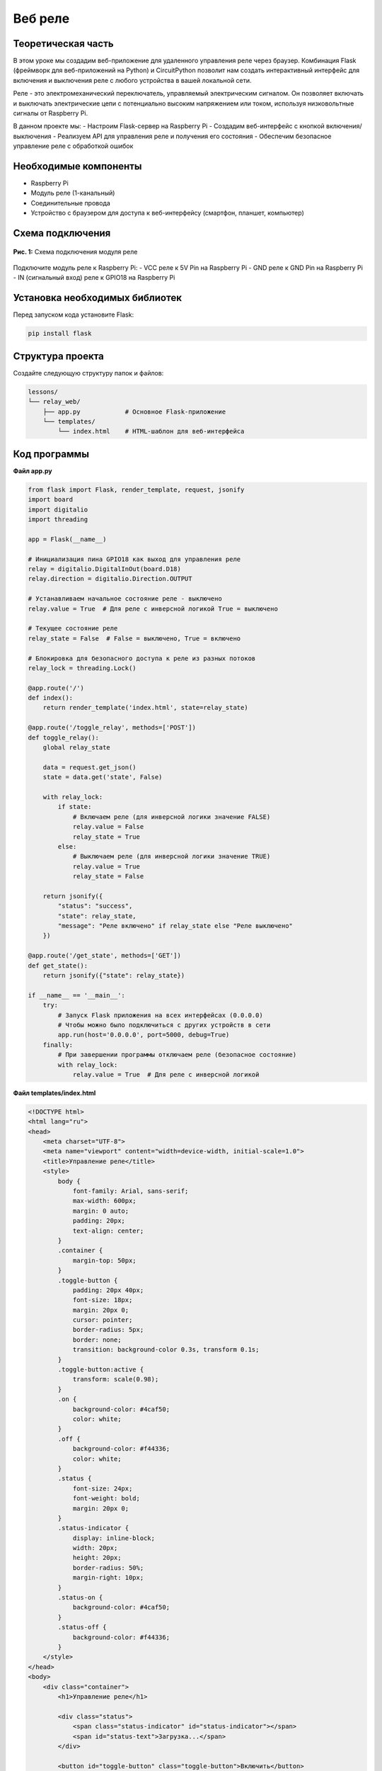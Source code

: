 ============================================================
Веб реле
============================================================

Теоретическая часть
--------------------------------------
В этом уроке мы создадим веб-приложение для удаленного управления реле через браузер. Комбинация Flask (фреймворк для веб-приложений на Python) и CircuitPython позволит нам создать интерактивный интерфейс для включения и выключения реле с любого устройства в вашей локальной сети.

Реле - это электромеханический переключатель, управляемый электрическим сигналом. Он позволяет включать и выключать электрические цепи с потенциально высоким напряжением или током, используя низковольтные сигналы от Raspberry Pi.

В данном проекте мы:
- Настроим Flask-сервер на Raspberry Pi
- Создадим веб-интерфейс с кнопкой включения/выключения
- Реализуем API для управления реле и получения его состояния
- Обеспечим безопасное управление реле с обработкой ошибок

Необходимые компоненты
-----------------------------------------
- Raspberry Pi
- Модуль реле (1-канальный)
- Соединительные провода
- Устройство с браузером для доступа к веб-интерфейсу (смартфон, планшет, компьютер)

Схема подключения
------------------------------------
.. figure:: images/relay_flask.jpg
   :width: 80%
   :align: center

   **Рис. 1:** Схема подключения модуля реле

Подключите модуль реле к Raspberry Pi:
- VCC реле к 5V Pin на Raspberry Pi
- GND реле к GND Pin на Raspberry Pi
- IN (сигнальный вход) реле к GPIO18 на Raspberry Pi

Установка необходимых библиотек
--------------------------------------------------
Перед запуском кода установите Flask:

.. code-block:: bash

   pip install flask

Структура проекта
------------------------------------
Создайте следующую структуру папок и файлов:

.. code-block:: bash

   lessons/
   └── relay_web/
       ├── app.py            # Основное Flask-приложение
       └── templates/
           └── index.html    # HTML-шаблон для веб-интерфейса

Код программы
--------------------------------
**Файл app.py**

.. code-block:: python

   from flask import Flask, render_template, request, jsonify
   import board
   import digitalio
   import threading

   app = Flask(__name__)

   # Инициализация пина GPIO18 как выход для управления реле
   relay = digitalio.DigitalInOut(board.D18)
   relay.direction = digitalio.Direction.OUTPUT

   # Устанавливаем начальное состояние реле - выключено
   relay.value = True  # Для реле с инверсной логикой True = выключено

   # Текущее состояние реле
   relay_state = False  # False = выключено, True = включено

   # Блокировка для безопасного доступа к реле из разных потоков
   relay_lock = threading.Lock()

   @app.route('/')
   def index():
       return render_template('index.html', state=relay_state)

   @app.route('/toggle_relay', methods=['POST'])
   def toggle_relay():
       global relay_state
       
       data = request.get_json()
       state = data.get('state', False)
       
       with relay_lock:
           if state:
               # Включаем реле (для инверсной логики значение FALSE)
               relay.value = False
               relay_state = True
           else:
               # Выключаем реле (для инверсной логики значение TRUE)
               relay.value = True
               relay_state = False
       
       return jsonify({
           "status": "success", 
           "state": relay_state, 
           "message": "Реле включено" if relay_state else "Реле выключено"
       })

   @app.route('/get_state', methods=['GET'])
   def get_state():
       return jsonify({"state": relay_state})

   if __name__ == '__main__':
       try:
           # Запуск Flask приложения на всех интерфейсах (0.0.0.0)
           # Чтобы можно было подключиться с других устройств в сети
           app.run(host='0.0.0.0', port=5000, debug=True)
       finally:
           # При завершении программы отключаем реле (безопасное состояние)
           with relay_lock:
               relay.value = True  # Для реле с инверсной логикой

**Файл templates/index.html**

.. code-block:: html

   <!DOCTYPE html>
   <html lang="ru">
   <head>
       <meta charset="UTF-8">
       <meta name="viewport" content="width=device-width, initial-scale=1.0">
       <title>Управление реле</title>
       <style>
           body {
               font-family: Arial, sans-serif;
               max-width: 600px;
               margin: 0 auto;
               padding: 20px;
               text-align: center;
           }
           .container {
               margin-top: 50px;
           }
           .toggle-button {
               padding: 20px 40px;
               font-size: 18px;
               margin: 20px 0;
               cursor: pointer;
               border-radius: 5px;
               border: none;
               transition: background-color 0.3s, transform 0.1s;
           }
           .toggle-button:active {
               transform: scale(0.98);
           }
           .on {
               background-color: #4caf50;
               color: white;
           }
           .off {
               background-color: #f44336;
               color: white;
           }
           .status {
               font-size: 24px;
               font-weight: bold;
               margin: 20px 0;
           }
           .status-indicator {
               display: inline-block;
               width: 20px;
               height: 20px;
               border-radius: 50%;
               margin-right: 10px;
           }
           .status-on {
               background-color: #4caf50;
           }
           .status-off {
               background-color: #f44336;
           }
       </style>
   </head>
   <body>
       <div class="container">
           <h1>Управление реле</h1>
           
           <div class="status">
               <span class="status-indicator" id="status-indicator"></span>
               <span id="status-text">Загрузка...</span>
           </div>
           
           <button id="toggle-button" class="toggle-button">Включить</button>
           
           <div>
               <p>Статус реле: <span id="relay-status">Загрузка...</span></p>
           </div>
       </div>

       <script>
           const toggleButton = document.getElementById('toggle-button');
           const statusText = document.getElementById('status-text');
           const statusIndicator = document.getElementById('status-indicator');
           const relayStatus = document.getElementById('relay-status');
           
           let currentState = false;
           
           // Инициализация состояния при загрузке страницы
           window.onload = function() {
               fetchRelayState();
               // Обновление состояния каждые 5 секунд
               setInterval(fetchRelayState, 5000);
           };
           
           // Получение текущего состояния реле
           function fetchRelayState() {
               fetch('/get_state')
                   .then(response => response.json())
                   .then(data => {
                       updateInterface(data.state);
                   })
                   .catch(error => {
                       console.error('Ошибка:', error);
                       relayStatus.textContent = 'Ошибка соединения';
                   });
           }
           
           // Обновление интерфейса в зависимости от состояния
           function updateInterface(state) {
               currentState = state;
               
               if (state) {
                   // Реле включено
                   toggleButton.textContent = 'Выключить';
                   toggleButton.classList.remove('on');
                   toggleButton.classList.add('off');
                   statusText.textContent = 'Включено';
                   statusIndicator.classList.remove('status-off');
                   statusIndicator.classList.add('status-on');
                   relayStatus.textContent = 'Цепь замкнута';
               } else {
                   // Реле выключено
                   toggleButton.textContent = 'Включить';
                   toggleButton.classList.remove('off');
                   toggleButton.classList.add('on');
                   statusText.textContent = 'Выключено';
                   statusIndicator.classList.remove('status-on');
                   statusIndicator.classList.add('status-off');
                   relayStatus.textContent = 'Цепь разомкнута';
               }
           }
           
           // Переключение состояния реле при нажатии на кнопку
           toggleButton.addEventListener('click', function() {
               const newState = !currentState;
               
               fetch('/toggle_relay', {
                   method: 'POST',
                   headers: {
                       'Content-Type': 'application/json',
                   },
                   body: JSON.stringify({ state: newState })
               })
               .then(response => response.json())
               .then(data => {
                   updateInterface(data.state);
                   console.log(data.message);
               })
               .catch(error => {
                   console.error('Ошибка:', error);
                   relayStatus.textContent = 'Ошибка соединения';
               });
           });
       </script>
   </body>
   </html>

Разбор кода
------------------------------

**Разбор app.py:**

1. **Инициализация и импорты:**

   .. code-block:: python

   from flask import Flask, render_template, request, jsonify
   import board
   import digitalio
   import threading

   app = Flask(__name__)
   
   - Импортируем необходимые модули из Flask для создания веб-приложения
   - Импортируем `board` и `digitalio` для работы с GPIO через CircuitPython
   - Импортируем `threading` для безопасного доступа к реле из разных потоков

2. **Настройка реле:**

   .. code-block:: python

   relay = digitalio.DigitalInOut(board.D18)
   relay.direction = digitalio.Direction.OUTPUT
   relay.value = True  # Для реле с инверсной логикой True = выключено
   relay_state = False  # False = выключено, True = включено
   relay_lock = threading.Lock()
   
   - Инициализируем GPIO18 как выход для управления реле
   - Устанавливаем начальное состояние реле как выключенное
   - Создаем блокировку для безопасного доступа к реле из разных потоков

3. **Маршруты Flask:**
   - `@app.route('/')` - Основной маршрут, возвращает HTML-страницу
   - `@app.route('/toggle_relay', methods=['POST'])` - API для изменения состояния реле
   - `@app.route('/get_state', methods=['GET'])` - API для получения текущего состояния реле

4. **Безопасное завершение:**

   .. code-block:: python

   try:
       app.run(host='0.0.0.0', port=5000, debug=True)
   finally:
       with relay_lock:
           relay.value = True  # Для реле с инверсной логикой
   
   - При завершении программы гарантируем, что реле будет выключено (безопасное состояние)

**Разбор index.html:**

1. **Стили CSS:**
   - Определяем стили для кнопки включения/выключения
   - Создаем индикатор состояния, который меняет цвет в зависимости от состояния реле
   
2. **HTML-структура:**
   - Заголовок и контейнер для элементов управления
   - Индикатор состояния с цветным кружком
   - Кнопка для переключения реле
   - Текстовое поле, отображающее статус реле
   
3. **JavaScript-логика:**
   - `fetchRelayState()` - функция для получения текущего состояния реле
   - `updateInterface(state)` - обновление интерфейса в зависимости от состояния
   - Обработка нажатия кнопки и отправка POST-запроса для изменения состояния реле
   - Автоматическое обновление состояния каждые 5 секунд

Запуск программы
----------------------------------
1. Сохраните файлы в соответствующих директориях
2. Запустите Flask-приложение:

   .. code-block:: bash

      python3 lessons/relay_web/app.py

3. Откройте браузер и перейдите по адресу: http://<IP_Raspberry_Pi>:5000
   - где <IP_Raspberry_Pi> - IP-адрес вашего Raspberry Pi в локальной сети
   - например: http://192.168.1.100:5000

Ожидаемый результат
--------------------------------------
После запуска приложения вы увидите веб-страницу с кнопкой и индикатором состояния реле. При нажатии на кнопку реле будет включаться и выключаться, а состояние интерфейса будет обновляться соответственно.

.. figure:: images/relay_web_interface.png
   :width: 80%
   :align: center

   **Рис. 2:** Пример веб-интерфейса управления реле

Дополнительные задания
----------------------------------------
1. **Таймер автоматического выключения**: Добавьте функцию, которая автоматически выключает реле через заданное время.
2. **Расширение до нескольких реле**: Модифицируйте код для управления несколькими реле.
3. **Журналирование**: Добавьте запись истории включений и выключений с отметками времени.
4. **Авторизация**: Реализуйте простую систему авторизации для защиты от несанкционированного доступа.

Завершение работы
-----------------------------------
Для остановки программы нажмите **Ctrl + C** в терминале. При завершении программы реле будет автоматически выключено, что гарантирует безопасное состояние вашей электрической цепи.

Поздравляем! 🎉 Вы успешно создали веб-приложение для удаленного управления реле через браузер. Этот проект является отличной основой для создания системы домашней автоматизации, позволяя управлять различными электрическими устройствами с помощью смартфона или компьютера.